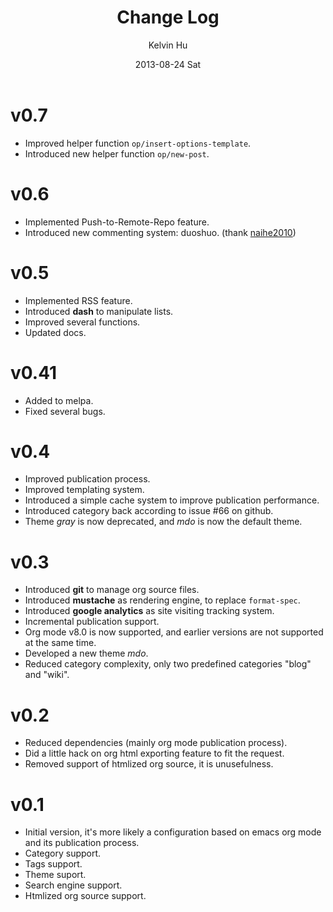 #+TITLE:       Change Log
#+AUTHOR:      Kelvin Hu
#+EMAIL:       ini.kelvin@gmail.com
#+DATE:        2013-08-24 Sat


* v0.7

  - Improved helper function =op/insert-options-template=.
  - Introduced new helper function =op/new-post=.

* v0.6

  - Implemented Push-to-Remote-Repo feature.
  - Introduced new commenting system: duoshuo. (thank [[https://github.com/naihe2010][naihe2010]])

* v0.5

  - Implemented RSS feature.
  - Introduced *dash* to manipulate lists.
  - Improved several functions.
  - Updated docs.

* v0.41

  - Added to melpa.
  - Fixed several bugs.

* v0.4

  - Improved publication process.
  - Improved templating system.
  - Introduced a simple cache system to improve publication performance.
  - Introduced category back according to issue #66 on github.
  - Theme /gray/ is now deprecated, and /mdo/ is now the default theme.

* v0.3

  - Introduced *git* to manage org source files.
  - Introduced *mustache* as rendering engine, to replace =format-spec=.
  - Introduced *google analytics* as site visiting tracking system.
  - Incremental publication support.
  - Org mode v8.0 is now supported, and earlier versions are not supported at the same time.
  - Developed a new theme /mdo/.
  - Reduced category complexity, only two predefined categories "blog" and "wiki".

* v0.2

  - Reduced dependencies (mainly org mode publication process).
  - Did a little hack on org html exporting feature to fit the request.
  - Removed support of htmlized org source, it is unusefulness.

* v0.1

  - Initial version, it's more likely a configuration based on emacs org mode and its publication process.
  - Category support.
  - Tags support.
  - Theme suport.
  - Search engine support.
  - Htmlized org source support.
